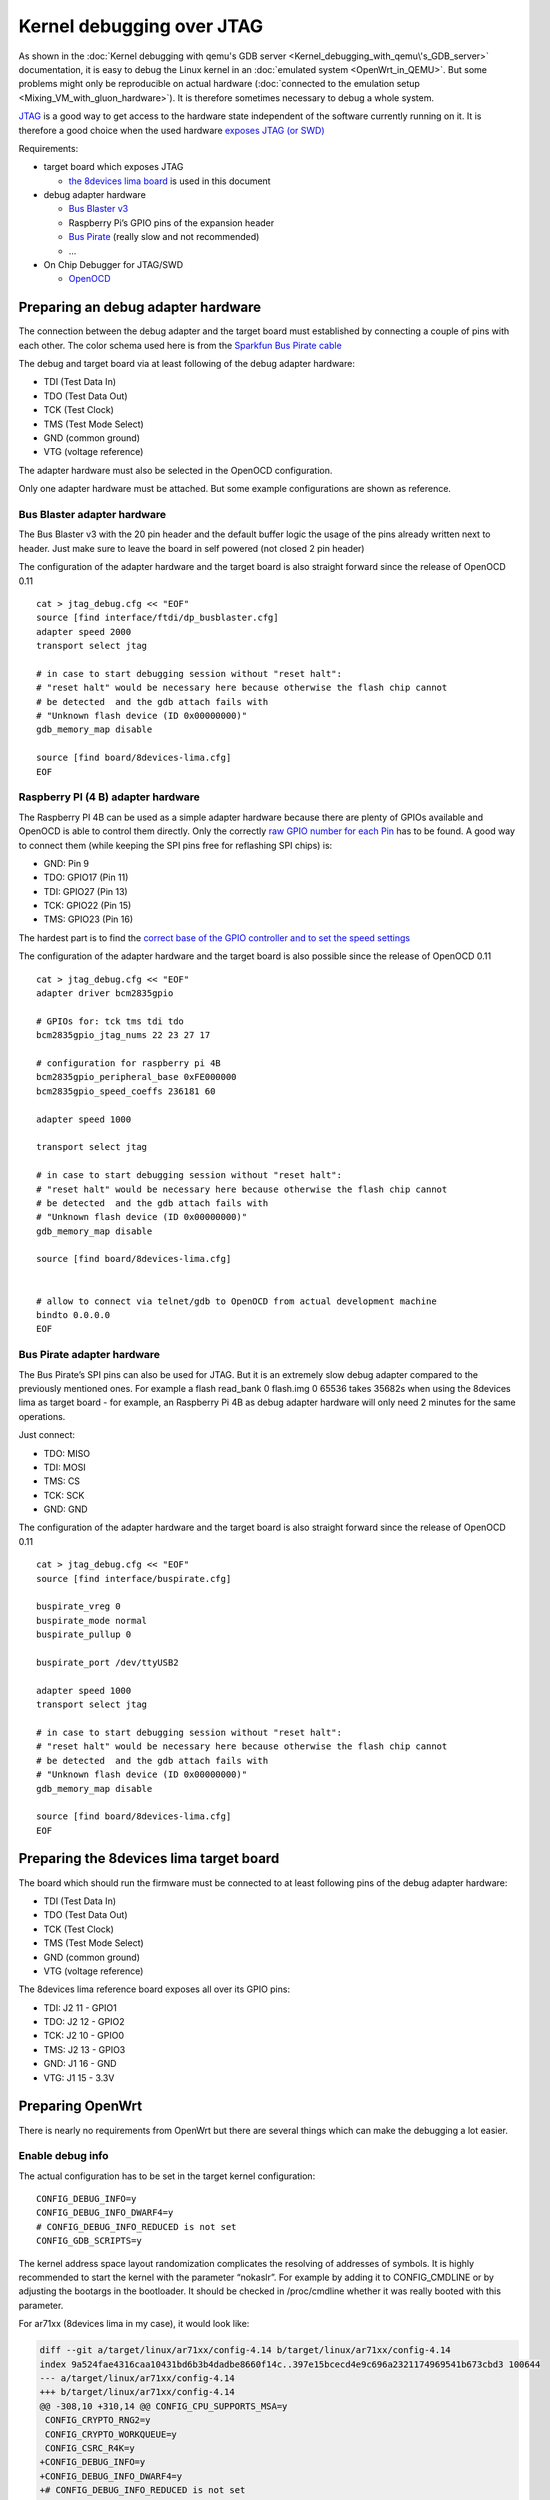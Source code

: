 .. SPDX-License-Identifier: GPL-2.0

Kernel debugging over JTAG
==========================

As shown in the :doc:`Kernel debugging with qemu's GDB server <Kernel_debugging_with_qemu\'s_GDB_server>`
documentation, it is easy to debug the Linux kernel in an
:doc:`emulated system <OpenWrt_in_QEMU>`. But some problems might only be
reproducible on actual hardware
(:doc:`connected to the emulation setup <Mixing_VM_with_gluon_hardware>`). It
is therefore sometimes necessary to debug a whole system.

`JTAG <https://en.wikipedia.org/wiki/JTAG>`__ is a good way to get
access to the hardware state independent of the software currently
running on it. It is therefore a good choice when the used hardware
`exposes JTAG (or
SWD) <https://openwrt.org/docs/techref/hardware/port.jtag>`__

Requirements:

* target board which exposes JTAG

  - `the 8devices lima
    board <https://www.8devices.com/products/lima>`__ is used in this
    document

* debug adapter hardware

  - `Bus Blaster
    v3 <http://dangerousprototypes.com/docs/Bus_Blaster_v3_design_overview>`__
  - Raspberry Pi’s GPIO pins of the expansion header
  - `Bus
    Pirate <http://dangerousprototypes.com/docs/Bus_Blaster_v3_design_overview>`__
    (really slow and not recommended)
  - …

* On Chip Debugger for JTAG/SWD

  - `OpenOCD <http://openocd.org/>`__

Preparing an debug adapter hardware
-----------------------------------

The connection between the debug adapter and the target board must
established by connecting a couple of pins with each other. The color
schema used here is from the `Sparkfun Bus Pirate
cable <https://antibore.wordpress.com/2011/06/22/quick-reference-for-sparkfun-bus-pirate-cable/>`__

The debug and target board via at least following of the debug adapter
hardware:

* TDI (Test Data In)
* TDO (Test Data Out)
* TCK (Test Clock)
* TMS (Test Mode Select)
* GND (common ground)
* VTG (voltage reference)

The adapter hardware must also be selected in the OpenOCD configuration.

Only one adapter hardware must be attached. But some example
configurations are shown as reference.

Bus Blaster adapter hardware
~~~~~~~~~~~~~~~~~~~~~~~~~~~~

The Bus Blaster v3 with the 20 pin header and the default buffer logic
the usage of the pins already written next to header. Just make sure to
leave the board in self powered (not closed 2 pin header)

.. image:: jtag-busblaster.svg

The configuration of the adapter hardware and the target board is also
straight forward since the release of OpenOCD 0.11

::

  cat > jtag_debug.cfg << "EOF"
  source [find interface/ftdi/dp_busblaster.cfg]
  adapter speed 2000
  transport select jtag

  # in case to start debugging session without "reset halt":
  # "reset halt" would be necessary here because otherwise the flash chip cannot
  # be detected  and the gdb attach fails with
  # "Unknown flash device (ID 0x00000000)"
  gdb_memory_map disable

  source [find board/8devices-lima.cfg]
  EOF

Raspberry PI (4 B) adapter hardware
~~~~~~~~~~~~~~~~~~~~~~~~~~~~~~~~~~~

The Raspberry PI 4B can be used as a simple adapter hardware because
there are plenty of GPIOs available and OpenOCD is able to control them
directly. Only the correctly `raw GPIO number for each
Pin <https://www.raspberrypi-spy.co.uk/2012/06/simple-guide-to-the-rpi-gpio-header-and-pins/>`__
has to be found. A good way to connect them (while keeping the SPI pins
free for reflashing SPI chips) is:

* GND: Pin 9
* TDO: GPIO17 (Pin 11)
* TDI: GPIO27 (Pin 13)
* TCK: GPIO22 (Pin 15)
* TMS: GPIO23 (Pin 16)

.. image:: jtag-rpi4.svg

The hardest part is to find the `correct base of the GPIO controller and
to set the speed settings <https://openwrt.org/toh/meraki/mr18/jtag>`__

The configuration of the adapter hardware and the target board is also
possible since the release of OpenOCD 0.11

::

  cat > jtag_debug.cfg << "EOF"
  adapter driver bcm2835gpio

  # GPIOs for: tck tms tdi tdo
  bcm2835gpio_jtag_nums 22 23 27 17

  # configuration for raspberry pi 4B
  bcm2835gpio_peripheral_base 0xFE000000
  bcm2835gpio_speed_coeffs 236181 60

  adapter speed 1000

  transport select jtag

  # in case to start debugging session without "reset halt":
  # "reset halt" would be necessary here because otherwise the flash chip cannot
  # be detected  and the gdb attach fails with
  # "Unknown flash device (ID 0x00000000)"
  gdb_memory_map disable

  source [find board/8devices-lima.cfg]


  # allow to connect via telnet/gdb to OpenOCD from actual development machine
  bindto 0.0.0.0
  EOF

Bus Pirate adapter hardware
~~~~~~~~~~~~~~~~~~~~~~~~~~~

The Bus Pirate’s SPI pins can also be used for JTAG. But it is an
extremely slow debug adapter compared to the previously mentioned ones.
For example a flash read_bank 0 flash.img 0 65536 takes 35682s when
using the 8devices lima as target board - for example, an Raspberry Pi
4B as debug adapter hardware will only need 2 minutes for the same
operations.

Just connect:

* TDO: MISO
* TDI: MOSI
* TMS: CS
* TCK: SCK
* GND: GND

The configuration of the adapter hardware and the target board is also
straight forward since the release of OpenOCD 0.11

::

  cat > jtag_debug.cfg << "EOF"
  source [find interface/buspirate.cfg]

  buspirate_vreg 0
  buspirate_mode normal
  buspirate_pullup 0

  buspirate_port /dev/ttyUSB2

  adapter speed 1000
  transport select jtag

  # in case to start debugging session without "reset halt":
  # "reset halt" would be necessary here because otherwise the flash chip cannot
  # be detected  and the gdb attach fails with
  # "Unknown flash device (ID 0x00000000)"
  gdb_memory_map disable

  source [find board/8devices-lima.cfg]
  EOF

Preparing the 8devices lima target board
----------------------------------------

The board which should run the firmware must be connected to at least
following pins of the debug adapter hardware:

-  TDI (Test Data In)
-  TDO (Test Data Out)
-  TCK (Test Clock)
-  TMS (Test Mode Select)
-  GND (common ground)
-  VTG (voltage reference)

The 8devices lima reference board exposes all over its GPIO pins:

-  TDI: J2 11 - GPIO1
-  TDO: J2 12 - GPIO2
-  TCK: J2 10 - GPIO0
-  TMS: J2 13 - GPIO3
-  GND: J1 16 - GND
-  VTG: J1 15 - 3.3V

.. image:: jtag-8devices-lima.svg

Preparing OpenWrt
-----------------

There is nearly no requirements from OpenWrt but there are several
things which can make the debugging a lot easier.

Enable debug info
~~~~~~~~~~~~~~~~~

The actual configuration has to be set in the target kernel
configuration:

::

   CONFIG_DEBUG_INFO=y
   CONFIG_DEBUG_INFO_DWARF4=y
   # CONFIG_DEBUG_INFO_REDUCED is not set
   CONFIG_GDB_SCRIPTS=y

The kernel address space layout randomization complicates the resolving
of addresses of symbols. It is highly recommended to start the kernel
with the parameter “nokaslr”. For example by adding it to CONFIG_CMDLINE
or by adjusting the bootargs in the bootloader. It should be checked in
/proc/cmdline whether it was really booted with this parameter.

For ar71xx (8devices lima in my case), it would look like:

.. code-block:: diff

  diff --git a/target/linux/ar71xx/config-4.14 b/target/linux/ar71xx/config-4.14
  index 9a524fae4316caa10431bd6b3b4dadbe8660f14c..397e15bcecd4e9c696a2321174969541b673cbd3 100644
  --- a/target/linux/ar71xx/config-4.14
  +++ b/target/linux/ar71xx/config-4.14
  @@ -308,10 +310,14 @@ CONFIG_CPU_SUPPORTS_MSA=y
   CONFIG_CRYPTO_RNG2=y
   CONFIG_CRYPTO_WORKQUEUE=y
   CONFIG_CSRC_R4K=y
  +CONFIG_DEBUG_INFO=y
  +CONFIG_DEBUG_INFO_DWARF4=y
  +# CONFIG_DEBUG_INFO_REDUCED is not set
   CONFIG_DMA_NONCOHERENT=y
   CONFIG_EARLY_PRINTK=y
   CONFIG_ETHERNET_PACKET_MANGLE=y
   CONFIG_FIXED_PHY=y
  +CONFIG_GDB_SCRIPTS=y
   CONFIG_GENERIC_ATOMIC64=y
   CONFIG_GENERIC_CLOCKEVENTS=y
   CONFIG_GENERIC_CMOS_UPDATE=y
  diff --git a/target/linux/ar71xx/image/Makefile b/target/linux/ar71xx/image/Makefile
  index 804532b55cb145134acf47accd095bbb24dee059..c485389f56c34ca8216c1016d515be2836ab2349 100644
  --- a/target/linux/ar71xx/image/Makefile
  +++ b/target/linux/ar71xx/image/Makefile
  @@ -58,7 +58,7 @@ define Device/Default
     PROFILES = Default Minimal $$(DEVICE_PROFILE)
     MTDPARTS :=
     BLOCKSIZE := 64k
  -  CONSOLE := ttyS0,115200
  +  CONSOLE := ttyS0,115200 nokaslr
     CMDLINE = $$(if $$(BOARDNAME),board=$$(BOARDNAME)) $$(if $$(MTDPARTS),mtdparts=$$(MTDPARTS)) $$(if $$(CONSOLE),console=$$(CONSOLE))
     KERNEL := kernel-bin | patch-cmdline | lzma | uImage lzma
     COMPILE :=

Enabling python support for gdb
~~~~~~~~~~~~~~~~~~~~~~~~~~~~~~~

OpenWrt will build a gdb when CONFIG_GDB=y is set in .config. But this
version is missing python support. But it can be enabled with following
patch:

.. code-block:: diff

  diff --git a/toolchain/gdb/Makefile b/toolchain/gdb/Makefile
  index 41ba9853fd26d5ea2ba3759946a9591c668d92e9..afe4f01201fca21adc465a3fbd3c3751ec23df25 100644
  --- a/toolchain/gdb/Makefile
  +++ b/toolchain/gdb/Makefile
  @@ -45,7 +45,7 @@ HOST_CONFIGURE_ARGS = \
      --without-included-gettext \
      --enable-threads \
      --with-expat \
  -   --without-python \
  +   --with-python \
      --disable-binutils \
      --disable-ld \
      --disable-gas \
  @@ -56,9 +56,11 @@ define Host/Install
      $(INSTALL_BIN) $(HOST_BUILD_DIR)/gdb/gdb $(TOOLCHAIN_DIR)/bin/$(TARGET_CROSS)gdb
      ln -fs $(TARGET_CROSS)gdb $(TOOLCHAIN_DIR)/bin/$(GNU_TARGET_NAME)-gdb
      strip $(TOOLCHAIN_DIR)/bin/$(TARGET_CROSS)gdb
  +   -$(MAKE) -C $(HOST_BUILD_DIR)/gdb/data-directory install
   endef

   define Host/Clean
  +   -$(MAKE) -C $(HOST_BUILD_DIR)/gdb/data-directory uninstall
      rm -rf \
          $(HOST_BUILD_DIR) \
          $(TOOLCHAIN_DIR)/bin/$(TARGET_CROSS)gdb \

It is often possible (and in case of memory access/symbol relocation
problems even recommended) to just use the normal Distro’s multiarch
gdb. This would be in Debian “gdb-multiarch”.

Start debugging session
-----------------------

Starting OpenOCD
~~~~~~~~~~~~~~~~

The start of OpenOCD couldn’t be more trivial:

.. code-block:: sh

  openocd -f jtag_debug.cfg

It should start a telnet server (for manual intervention) on TCP port
4444, scan the JTAG chains and afterwards start the internal gdbserver
on port 3333.

Connecting gdb
~~~~~~~~~~~~~~

I would use following folder in my ar71xx build environment but they
will be different for other architectures or OpenWrt versions:

* ``LINUX_DIR=${OPENWRT_DIR}/build_dir/target-mips_24kc_musl/linux-ar71xx_generic/linux-4.14.236/``
* ``GDB=${OPENWRT_DIR}/staging_dir/toolchain-mips_24kc_gcc-7.5.0_musl/bin/mips-openwrt-linux-gdb``
* ``BATADV_DIR=${OPENWRT_DIR}/build_dir/target-mips_24kc_musl/linux-ar71xx_generic/batman-adv-2019.2/``

When openocd was started, we can configure gdb. It has to connect via
the local openocd gdbstub to the target device. We must change to the
LINUX_DIR first and can then start our target specific GDB with our
uncompressed kernel image.

.. code-block:: sh

  cd "${LINUX_DIR}"
  "${GDB}" -iex "set auto-load safe-path scripts/gdb/" -ex "target extended-remote localhost:3333"  ./vmlinux

The debug information for each module must be loaded using lx-symbols or
otherwise only debug information for builtin code will be accessible

::

  lx-symbols ..

  continue

You should make sure that it doesn’t load any \ **.ko files from
ipkg-**\  directories. These files are stripped and doesn’t contain the
necessary symbol information. When necessary, just delete these folders
or specify the folders with the unstripped kernel modules:

::

  lx-symbols ../batman-adv-2019.2/.pkgdir/ ../backports-4.19.66-1/.pkgdir/ ../button-hotplug/.pkgdir/

The rest of the process works similar to debugging using gdbserver. Just
set some additional breakpoints and let the kernel run again.

Some other ideas are documented in :doc:`GDB_Linux_snippets`.

The kernel hacking debian image page should also be checked to
:ref:`increasing the chance of getting debugable modules <devtools-hacking-debian-image-building-the-batman-adv-module>` which didn’t had all
information optimized away. The relevant flags could be set directly in
the routing feed like this:

.. code-block:: diff

  diff --git a/batman-adv/Makefile b/batman-adv/Makefile
  index 967965e..0abd42f 100644
  --- a/batman-adv/Makefile
  +++ b/batman-adv/Makefile
  @@ -17,6 +17,9 @@ PKG_LICENSE_FILES:=LICENSES/preferred/GPL-2.0 LICENSES/preferred/MIT
   
   STAMP_CONFIGURED_DEPENDS := $(STAGING_DIR)/usr/include/mac80211-backport/backport/autoconf.h
   
  +RSTRIP:=:
  +STRIP:=:
  +
   include $(INCLUDE_DIR)/kernel.mk
   include $(INCLUDE_DIR)/package.mk
   
  @@ -77,7 +80,7 @@ define Build/Compile
   		$(KERNEL_MAKE_FLAGS) \
   		M="$(PKG_BUILD_DIR)/net/batman-adv" \
   		$(PKG_EXTRA_KCONFIG) \
  -		EXTRA_CFLAGS="$(PKG_EXTRA_CFLAGS)" \
  +		EXTRA_CFLAGS="$(PKG_EXTRA_CFLAGS) -fno-inline -Og -fno-optimize-sibling-calls" \
   		NOSTDINC_FLAGS="$(NOSTDINC_FLAGS)" \
   		modules
   endef
